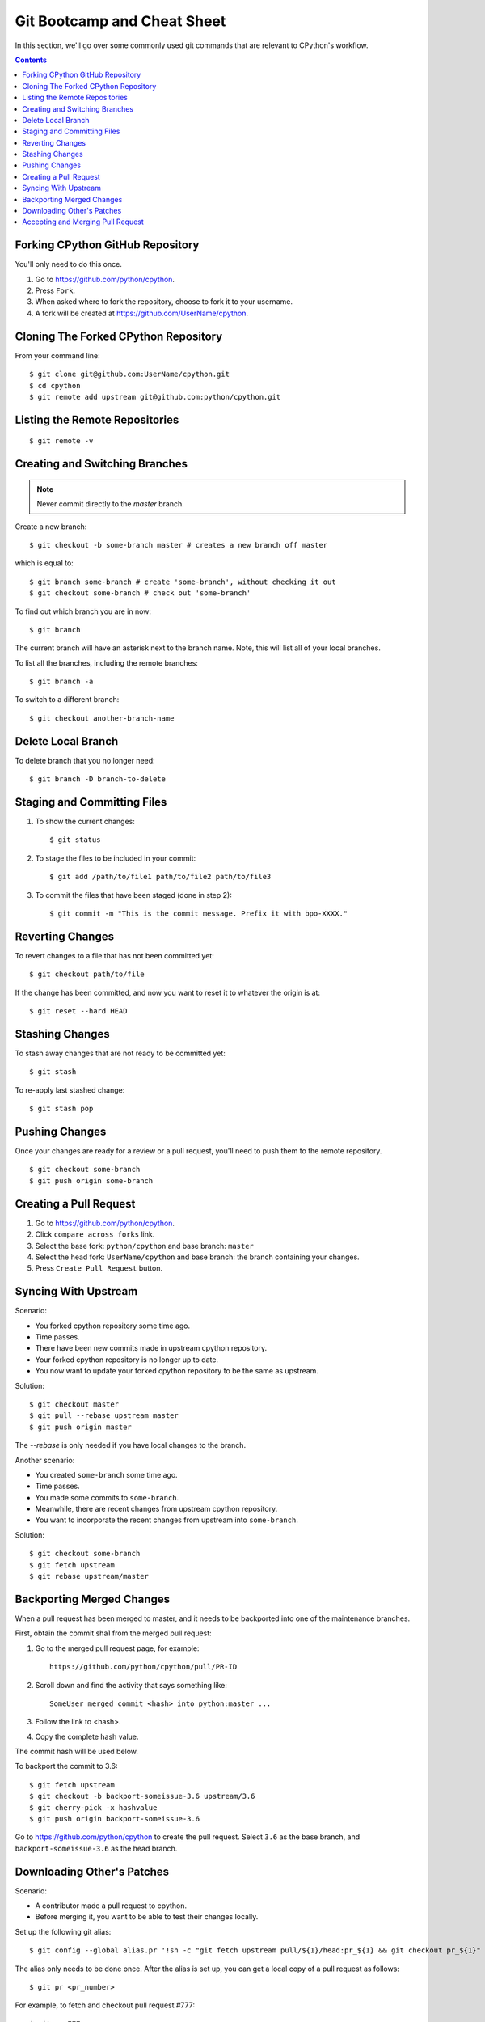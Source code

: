 .. _gitbootcamp:

Git Bootcamp and Cheat Sheet
============================

In this section, we'll go over some commonly used git commands that are
relevant to CPython's workflow.

.. contents::


Forking CPython GitHub Repository
---------------------------------

You'll only need to do this once.

1. Go to https://github.com/python/cpython.

2. Press ``Fork``.

3. When asked where to fork the repository, choose to fork it to your username.

4. A fork will be created at https://github.com/UserName/cpython.


Cloning The Forked CPython Repository
-------------------------------------

From your command line::

   $ git clone git@github.com:UserName/cpython.git
   $ cd cpython
   $ git remote add upstream git@github.com:python/cpython.git


Listing the Remote Repositories
-------------------------------

::

   $ git remote -v


Creating and Switching Branches
-------------------------------

.. note::
   Never commit directly to the `master` branch.

Create a new branch::

   $ git checkout -b some-branch master # creates a new branch off master

which is equal to::

   $ git branch some-branch # create 'some-branch', without checking it out
   $ git checkout some-branch # check out 'some-branch'

To find out which branch you are in now::

   $ git branch

The current branch will have an asterisk next to the branch name.  Note, this
will list all of your local branches.

To list all the branches, including the remote branches::

   $ git branch -a

To switch to a different branch::

   $ git checkout another-branch-name


Delete Local Branch
-------------------

To delete branch that you no longer need::

   $ git branch -D branch-to-delete


Staging and Committing Files
----------------------------

1. To show the current changes::

      $ git status

2. To stage the files to be included in your commit::

      $ git add /path/to/file1 path/to/file2 path/to/file3

3. To commit the files that have been staged (done in step 2)::

      $ git commit -m "This is the commit message. Prefix it with bpo-XXXX."


Reverting Changes
-----------------

To revert changes to a file that has not been committed yet::

    $ git checkout path/to/file

If the change has been committed, and now you want to reset it to whatever
the origin is at::

   $ git reset --hard HEAD


Stashing Changes
----------------

To stash away changes that are not ready to be committed yet::

   $ git stash

To re-apply last stashed change::

   $ git stash pop


Pushing Changes
---------------

Once your changes are ready for a review or a pull request, you'll need to push
them to the remote repository.

::

   $ git checkout some-branch
   $ git push origin some-branch


Creating a Pull Request
-----------------------

1. Go to https://github.com/python/cpython.

2. Click ``compare across forks`` link.

3. Select the base fork: ``python/cpython`` and base branch: ``master``

4. Select the head fork: ``UserName/cpython`` and base branch: the branch
   containing your changes.

5. Press ``Create Pull Request`` button.


Syncing With Upstream
---------------------

Scenario:

- You forked cpython repository some time ago.
- Time passes.
- There have been new commits made in upstream cpython repository.
- Your forked cpython repository is no longer up to date.
- You now want to update your forked cpython repository to be the same as
  upstream.

Solution::

   $ git checkout master
   $ git pull --rebase upstream master
   $ git push origin master

The `--rebase` is only needed if you have local changes to the branch.

Another scenario:

- You created ``some-branch`` some time ago.
- Time passes.
- You made some commits to ``some-branch``.
- Meanwhile, there are recent changes from upstream cpython repository.
- You want to incorporate the recent changes from upstream into ``some-branch``.

Solution::

   $ git checkout some-branch
   $ git fetch upstream
   $ git rebase upstream/master


Backporting Merged Changes
--------------------------

When a pull request has been merged to master, and it needs to be backported
into one of the maintenance branches.

First, obtain the commit sha1 from the merged pull request:

1. Go to the merged pull request page, for example::

     https://github.com/python/cpython/pull/PR-ID

2. Scroll down and find the activity that says something like::

     SomeUser merged commit <hash> into python:master ...

3. Follow the link to <hash>.

4. Copy the complete hash value.

The commit hash will be used below.

To backport the commit to 3.6::

   $ git fetch upstream
   $ git checkout -b backport-someissue-3.6 upstream/3.6
   $ git cherry-pick -x hashvalue
   $ git push origin backport-someissue-3.6

Go to https://github.com/python/cpython to create the pull request.  Select
``3.6`` as the base branch, and ``backport-someissue-3.6`` as the head branch.


Downloading Other's Patches
---------------------------

Scenario:

- A contributor made a pull request to cpython.
- Before merging it, you want to be able to test their changes locally.

Set up the following git alias::

   $ git config --global alias.pr '!sh -c "git fetch upstream pull/${1}/head:pr_${1} && git checkout pr_${1}" -'

The alias only needs to be done once.  After the alias is set up, you can get a
local copy of a pull request as follows::

   $ git pr <pr_number>

For example, to fetch and checkout pull request #777::

   $ git pr 777


Accepting and Merging Pull Request
----------------------------------

Pull requests can be accepted and merged by a Python Core Developer.

1. At the bottom of the pull request page, click the ``Squash and merge``
   button.

2. Adjust and clean up the commit message.  Replace the reference
   to GitHub PR #XXX into GH-XXX.

   Example of good commit message::

      bpo-12345: Improve the spam module (GH-777)

      * Add method A to the spam module
      * Update the documentation of the spam module

   Example of bad commit message::

      bpo-12345: Improve the spam module (#777)

      * Improve the spam module
      * merge from master
      * adjust code based on review comment
      * rebased

3. Press the ``Confirm squash and merge`` button.
